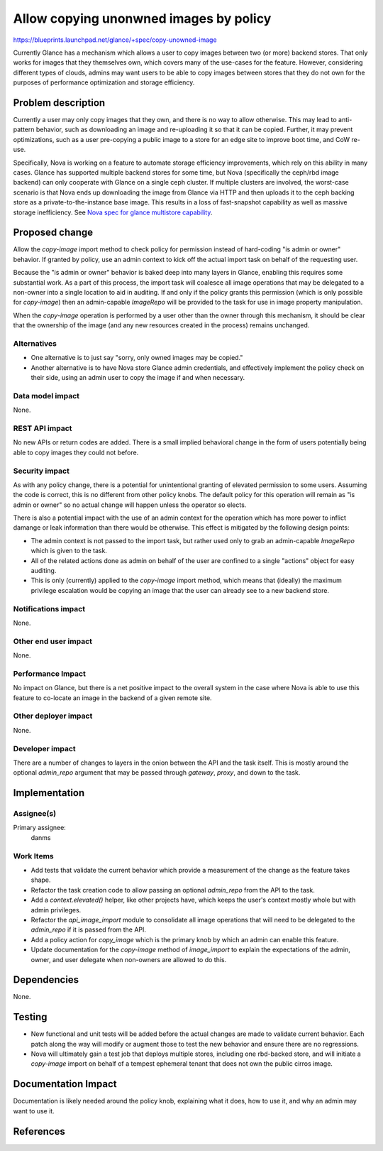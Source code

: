 ..
 This work is licensed under a Creative Commons Attribution 3.0 Unported
 License.

 http://creativecommons.org/licenses/by/3.0/legalcode

=======================================
Allow copying unonwned images by policy
=======================================

https://blueprints.launchpad.net/glance/+spec/copy-unowned-image

Currently Glance has a mechanism which allows a user to copy images
between two (or more) backend stores. That only works for images that
they themselves own, which covers many of the use-cases for the
feature. However, considering different types of clouds, admins may
want users to be able to copy images between stores that they do not
own for the purposes of performance optimization and storage
efficiency.


Problem description
===================

Currently a user may only copy images that they own, and there is no
way to allow otherwise. This may lead to anti-pattern behavior, such
as downloading an image and re-uploading it so that it can be
copied. Further, it may prevent optimizations, such as a user
pre-copying a public image to a store for an edge site to improve boot
time, and CoW re-use.

Specifically, Nova is working on a feature to automate storage
efficiency improvements, which rely on this ability in many
cases. Glance has supported multiple backend stores for some time, but
Nova (specifically the ceph/rbd image backend) can only cooperate with
Glance on a single ceph cluster. If multiple clusters are involved,
the worst-case scenario is that Nova ends up downloading the image
from Glance via HTTP and then uploads it to the ceph backing store as
a private-to-the-instance base image. This results in a loss of
fast-snapshot capability as well as massive storage inefficiency. See
`Nova spec for glance multistore capability`_.


Proposed change
===============

Allow the `copy-image` import method to check policy for permission
instead of hard-coding "is admin or owner" behavior. If granted by
policy, use an admin context to kick off the actual import task on
behalf of the requesting user.

Because the "is admin or owner" behavior is baked deep into many
layers in Glance, enabling this requires some substantial work. As a
part of this process, the import task will coalesce all image
operations that may be delegated to a non-owner into a single location
to aid in auditing. If and only if the policy grants this permission
(which is only possible for `copy-image`) then an admin-capable
`ImageRepo` will be provided to the task for use in image property
manipulation.

When the `copy-image` operation is performed by a user other than the
owner through this mechanism, it should be clear that the ownership of
the image (and any new resources created in the process) remains
unchanged.

Alternatives
------------

* One alternative is to just say "sorry, only owned images may be
  copied."

* Another alternative is to have Nova store Glance admin credentials,
  and effectively implement the policy check on their side, using an
  admin user to copy the image if and when necessary.

Data model impact
-----------------

None.

REST API impact
---------------

No new APIs or return codes are added. There is a small implied
behavioral change in the form of users potentially being able to copy
images they could not before.

Security impact
---------------

As with any policy change, there is a potential for unintentional
granting of elevated permission to some users. Assuming the code is
correct, this is no different from other policy knobs. The default
policy for this operation will remain as "is admin or owner" so no
actual change will happen unless the operator so elects.

There is also a potential impact with the use of an admin context for
the operation which has more power to inflict damange or leak
information than there would be otherwise. This effect is mitigated by
the following design points:

* The admin context is not passed to the import task, but rather used
  only to grab an admin-capable `ImageRepo` which is given to the
  task.

* All of the related actions done as admin on behalf of the user are
  confined to a single "actions" object for easy auditing.

* This is only (currently) applied to the `copy-image` import method,
  which means that (ideally) the maximum privilege escalation would be
  copying an image that the user can already see to a new backend
  store.

Notifications impact
--------------------

None.

Other end user impact
---------------------

None.

Performance Impact
------------------

No impact on Glance, but there is a net positive impact to the overall
system in the case where Nova is able to use this feature to co-locate
an image in the backend of a given remote site.

Other deployer impact
---------------------

None.

Developer impact
----------------

There are a number of changes to layers in the onion between the API
and the task itself. This is mostly around the optional `admin_repo`
argument that may be passed through `gateway`, `proxy`, and down to
the task.

Implementation
==============

Assignee(s)
-----------

Primary assignee:
  danms

Work Items
----------

* Add tests that validate the current behavior which provide a
  measurement of the change as the feature takes shape.

* Refactor the task creation code to allow passing an optional
  `admin_repo` from the API to the task.

* Add a `context.elevated()` helper, like other projects have, which
  keeps the user's context mostly whole but with admin privileges.

* Refactor the `api_image_import` module to consolidate all image
  operations that will need to be delegated to the `admin_repo` if it
  is passed from the API.

* Add a policy action for `copy_image` which is the primary knob by
  which an admin can enable this feature.

* Update documentation for the `copy-image` method of `image_import`
  to explain the expectations of the admin, owner, and user delegate
  when non-owners are allowed to do this.

Dependencies
============

None.

Testing
=======

* New functional and unit tests will be added before the actual
  changes are made to validate current behavior. Each patch along the
  way will modify or augment those to test the new behavior and ensure
  there are no regressions.

* Nova will ultimately gain a test job that deploys multiple stores,
  including one rbd-backed store, and will initiate a `copy-image`
  import on behalf of a tempest ephemeral tenant that does not own the
  public cirros image.


Documentation Impact
====================

Documentation is likely needed around the policy knob, explaining what
it does, how to use it, and why an admin may want to use it.

References
==========

.. _Nova spec for glance multistore capability: https://specs.openstack.org/openstack/nova-specs/specs/victoria/approved/rbd-glance-multistore.html
